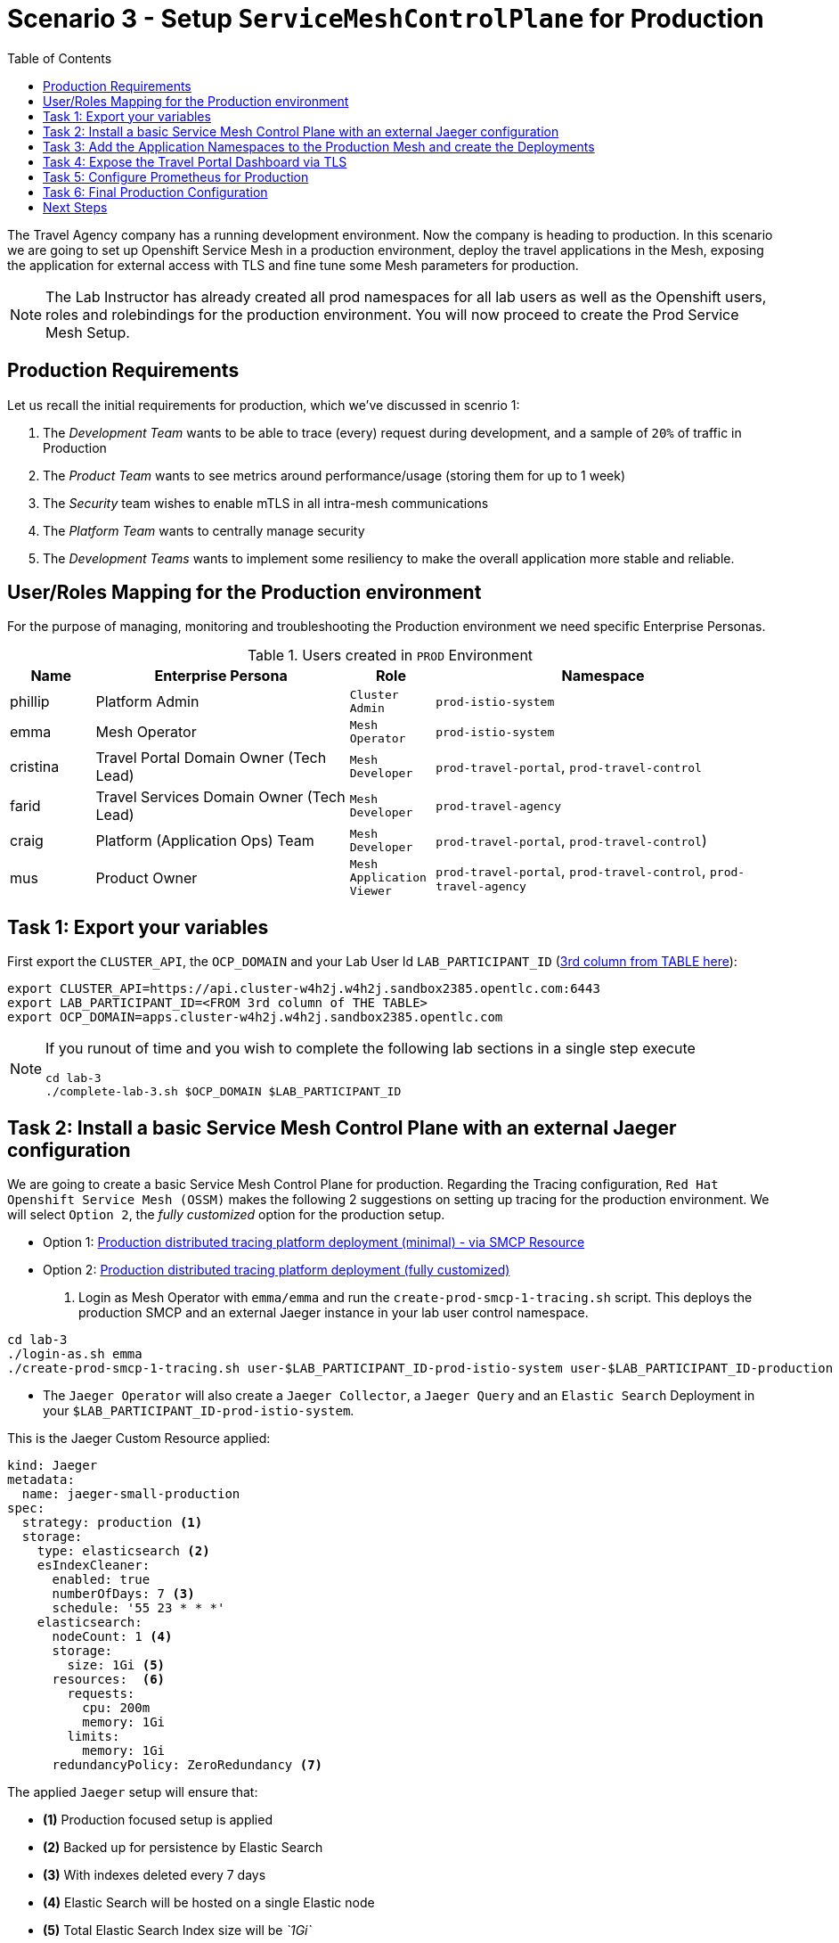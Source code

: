 = Scenario 3 - Setup `ServiceMeshControlPlane` for Production
:toc:

The Travel Agency company has a running development environment. Now the company is heading to production. In this scenario we are going to set up Openshift Service Mesh in a production environment, deploy the travel applications in the Mesh, exposing the application for external access with TLS and fine tune some Mesh parameters for production.

[NOTE]
====
The Lab Instructor has already created all prod namespaces for all lab users as well as the Openshift users, roles and rolebindings for the production environment. You will now proceed to create the Prod Service Mesh Setup.
====

== Production Requirements

Let us recall the initial requirements for production, which we've discussed in scenrio 1:

1. The _Development Team_ wants to be able to trace (every) request during development, and a sample of `20%` of traffic in Production
2. The _Product Team_ wants to see metrics around performance/usage (storing them for up to 1 week)
3. The _Security_ team wishes to enable mTLS in all intra-mesh communications
4. The _Platform Team_ wants to centrally manage security
5. The _Development Teams_ wants to implement some resiliency to make the overall application more stable and reliable.

== User/Roles Mapping for the Production environment

For the purpose of managing, monitoring and troubleshooting the Production environment we need specific Enterprise Personas.

[cols="1,3,1,4"]
.Users created in `PROD` Environment
|===
| Name | Enterprise Persona | Role | Namespace

| phillip | Platform Admin | `Cluster Admin` | `prod-istio-system`

| emma | Mesh Operator | `Mesh Operator` | `prod-istio-system`

| cristina | Travel Portal Domain Owner (Tech Lead)  | `Mesh Developer`  | `prod-travel-portal`, `prod-travel-control`

| farid | Travel Services Domain Owner (Tech Lead)  | `Mesh Developer` | `prod-travel-agency`

| craig | Platform (Application Ops) Team  | `Mesh Developer` | `prod-travel-portal`, `prod-travel-control`)

| mus | Product Owner | `Mesh Application Viewer` | `prod-travel-portal`, `prod-travel-control`, `prod-travel-agency`

|===

== Task 1: Export your variables

First export the `CLUSTER_API`, the `OCP_DOMAIN` and your Lab User Id `LAB_PARTICIPANT_ID` (link:../README.adoc[3rd column from TABLE here]):

[source,shell]
----
export CLUSTER_API=https://api.cluster-w4h2j.w4h2j.sandbox2385.opentlc.com:6443
export LAB_PARTICIPANT_ID=<FROM 3rd column of THE TABLE>
export OCP_DOMAIN=apps.cluster-w4h2j.w4h2j.sandbox2385.opentlc.com
----

[NOTE]
====
If you runout of time and you wish to complete the following lab sections in a single step execute
----
cd lab-3
./complete-lab-3.sh $OCP_DOMAIN $LAB_PARTICIPANT_ID
----
====

== Task 2: Install a basic Service Mesh Control Plane with an external Jaeger configuration

We are going to create a basic Service Mesh Control Plane for production. Regarding the Tracing configuration, `Red Hat Openshift Service Mesh (OSSM)` makes the following 2 suggestions on setting up tracing for the production environment. We will select `Option 2`, the _fully customized_ option for the production setup.

* Option 1: link:https://docs.openshift.com/container-platform/4.11/service_mesh/v2x/ossm-deploy-production.html#ossm-smcp-prod_ossm-architecture[Production distributed tracing platform deployment (minimal) -  via SMCP Resource]
* Option 2: link:https://docs.openshift.com/container-platform/4.11/service_mesh/v2x/ossm-reference-jaeger.html#ossm-deploying-jaeger-production_jaeger-config-reference[Production distributed tracing platform deployment (fully customized)]

1. Login as Mesh Operator with `emma/emma` and run the `create-prod-smcp-1-tracing.sh` script. This deploys the production SMCP and an external Jaeger instance in your lab user control namespace.

[source,shell]
----
cd lab-3
./login-as.sh emma 
./create-prod-smcp-1-tracing.sh user-$LAB_PARTICIPANT_ID-prod-istio-system user-$LAB_PARTICIPANT_ID-production
----

* The `Jaeger Operator` will also create a `Jaeger Collector`, a `Jaeger Query` and an `Elastic Search` Deployment in your `$LAB_PARTICIPANT_ID-prod-istio-system`.

This is the Jaeger Custom Resource applied:

----
kind: Jaeger
metadata:
  name: jaeger-small-production
spec:
  strategy: production <1>
  storage:
    type: elasticsearch <2>
    esIndexCleaner:
      enabled: true
      numberOfDays: 7 <3>
      schedule: '55 23 * * *'
    elasticsearch:
      nodeCount: 1 <4>
      storage:
        size: 1Gi <5>
      resources:  <6>
        requests:
          cpu: 200m
          memory: 1Gi
        limits:
          memory: 1Gi
      redundancyPolicy: ZeroRedundancy <7>
----

The applied `Jaeger` setup will ensure that:

* *(1)* Production focused setup is applied
* *(2)* Backed up for persistence by Elastic Search
* *(3)* With indexes deleted every 7 days
* *(4)* Elastic Search will be hosted on a single Elastic node
* *(5)* Total Elastic Search Index size will be _`1Gi`_
* *(6)* Resource for the node will be both requested and limited
* *(7)* Since a single node is setup redundancy of the indeces will be set to `ZeroRedundancy`

This is the SMCP Resource that is configured to use the external Jaeger instance:

----
apiVersion: maistra.io/v2
kind: ServiceMeshControlPlane
metadata:
  name: production
spec:
  security:
    dataPlane:
      automtls: true
      mtls: true
  tracing:
    sampling: 2000 <1>
    type: Jaeger
  general:
    logging:
      logAsJSON: true
  profiles:
    - default
  proxy:
    accessLogging:
      file:
        name: /dev/stdout
    networking:
      trafficControl:
        inbound: {}
        outbound:
          policy: REGISTRY_ONLY <2>
  policy:
    type: Istiod
  addons:
    grafana:
      enabled: true
    jaeger:  <3>
      install:
        ingress:
          enabled: true
        storage:
          type: Elasticsearch <4>
      name: jaeger-small-production <5>
    kiali:
      enabled: true
    prometheus:
      enabled: true
  version: v2.2
  telemetry:
    type: Istiod"
----

The applied `ServiceMeshControlPlane` Resource ensures that:

* *(1)* 20% of all traces (as requested by the developers) will be collected,
* *(2)* No external outgoing communications to a host not registered in the mesh will be allowed,
* *(3)* `Jaeger` resource will be available in the `Service Mesh` for traces storage,
* *(4)* It will utilize Elastic Search for persistence of traces (unlike  in the `dev-istio-system` namespace where `memory` is utilized)
* *(5)* The `jaeger-small-production` external `Jaeger` Resource is integrated by and utilized in the `Service Mesh`.

You can also login to the Openshift console with `emma/emma` and navigate to your `user-$LAB_PARTICIPANT_ID-prod-istio-system` namespace and verify all deployments and pods are running.

NOTE: The configs came from link:../lab-3/create-prod-smcp-1-tracing.sh[create-prod-smcp-1-tracing.sh] script which you can inspect for details.

== Task 3: Add the Application Namespaces to the Production Mesh and create the Deployments

In this task we add the application namespaces to our newly created Service Mesh by specifying ServiceMeshMember resources and deploy the corresponding applications for production. We also configure the applications for the usage within the Service Mesh by specifying two `sidecar` containers:

1. `istio-proxy` sidecar container: used to proxy all communications in/out of the main application container and apply `Service Mesh` configurations
2. `jaeger-agent` sidecar container: The `Service Mesh` documentation link:https://docs.openshift.com/container-platform/4.11/service_mesh/v2x/ossm-reference-jaeger.html#distr-tracing-deployment-best-practices_jaeger-config-reference[Jaeger Agent Deployment Best Practices] mentions the options of deploying `jaeger-agent` as sidecar or as `DaemonSet`. We have selected the former in order to allow `multi-tenancy` in the Openshift cluster.

All application `Deployment`(s) will be patched as follows to include the sidecars (*Warning:* Don't apply as the script `deploy-travel-services-domain.sh` further down will do so):
----
oc patch deployment/voyages -p '{"metadata":{"annotations":{"sidecar.jaegertracing.io/inject": "jaeger-small-production"}}}' -n $ENV-travel-portal
oc patch deployment/voyages -p '{"spec":{"template":{"metadata":{"annotations":{"sidecar.istio.io/inject": "true"}}}}}' -n $ENV-travel-portal
----

Now let's get started.

* First we login as Mesh Developer with `farid/farid` who is responsible for the Travel Agency services and we check the Labels for the `user-$LAB_PARTICIPANT_ID-prod-travel-agency` appliction namespace
+
[source,shell]
----
./login-as.sh farid 
./check-project-labels.sh user-$LAB_PARTICIPANT_ID-prod-travel-agency
----
+
The result of this command should look similar to this:
+
[source,shell]
----
{
  "kubernetes.io/metadata.name": "user-5-prod-travel-agency"
}
----

* Next we add the application namespaces to our Production Service Mesh Tenant and check the Labels again
+
[source,shell]
----
./create-membership.sh user-$LAB_PARTICIPANT_ID-prod-istio-system user-$LAB_PARTICIPANT_ID-production user-$LAB_PARTICIPANT_ID-prod-travel-agency

./check-project-labels.sh user-$LAB_PARTICIPANT_ID-prod-travel-agency
----
+
The result of this command should look similar to this (may need to retry a few times until all labels are applied):
+
[source,shell]
----
{
  "kiali.io/member-of": "user-5-prod-istio-system",
  "kubernetes.io/metadata.name": "user-5-prod-travel-agency",
  "maistra.io/member-of": "user-5-prod-istio-system"
}
----

* Now we deploy the Travel Agency Services applications and inject the sidecar containers.
+
[source,shell]
----
./deploy-travel-services-domain.sh prod prod-istio-system $LAB_PARTICIPANT_ID
----
+
You can also login with `farid/farid` in the Openshift Console and verify the applications created in your `user-$LAB_PARTICIPANT_ID-prod-travel-agency` namespace. It should look like:
+
image::assets/03-travel-agency-expected-3-container-pods.png[500,10000]


* In the next step we install the second part of our applications, the Travel Control and Travel Portal apps, with the responsible user `cristina/cristina`
+
[source,shell]
----
./login-as.sh cristina 
./check-project-labels.sh user-$LAB_PARTICIPANT_ID-prod-travel-control 
./check-project-labels.sh user-$LAB_PARTICIPANT_ID-prod-travel-portal
----

* Now we add the `user-$LAB_PARTICIPANT_ID-prod-travel-control` application namespace to the Mesh
+
[source,shell]
----
./create-membership.sh user-$LAB_PARTICIPANT_ID-prod-istio-system user-$LAB_PARTICIPANT_ID-production user-$LAB_PARTICIPANT_ID-prod-travel-control 

./check-project-labels.sh user-$LAB_PARTICIPANT_ID-prod-travel-control 
----

* Now we add the `user-$LAB_PARTICIPANT_ID-prod-travel-portal` application namespace to the Mesh
+
[source,shell]
----
./create-membership.sh user-$LAB_PARTICIPANT_ID-prod-istio-system user-$LAB_PARTICIPANT_ID-production user-$LAB_PARTICIPANT_ID-prod-travel-portal 

./check-project-labels.sh user-$LAB_PARTICIPANT_ID-prod-travel-portal
----

* In the next step we are deploying the Travel Portal and Travel Control applications and injecting the sidecars.
+
[source,shell]
----
./deploy-travel-portal-domain.sh prod prod-istio-system $OCP_DOMAIN $LAB_PARTICIPANT_ID 
----

* We can login with `cristina/cristina` in the Openshift Console and verify that the applications have been created and are running in the two namespaces:
** `user-$LAB_PARTICIPANT_ID-prod-travel-control`
+
image::assets/03-travel-control-expected-3-container-pods.png[300,700]

** `user-$LAB_PARTICIPANT_ID-prod-travel-portal`
+
image::assets/03-travel-portal-expected-3-container-pods.png[300,700]

== Task 4: Expose the Travel Portal Dashboard via TLS

Now after the deployment of the applications, we want to make them accessible outside of the cluster for the Travel Agency customers.
We also want to expose the services with a custom TLS cert.
In order to achieve that, 

* we are going to create a TLS certificate 
* store it in a secret in our SMCP namespace
* create on Openshift passthrough route forwarding traffic to the Istio ingress Gateway
* create an Istio Gateway Resource configured with our TLS certificate
* Right now if you login to the Kiali Dashboard with the user `emma/emma`, there is an issue in the `VirtualService` control and link:./assets/03-no-gw-for-travel-control-ui-vs.png[an error on Kiali] as no `Gateway` exists yet.

Now let's login as Mesh Operator with `emma/emma` and execute the described steps.

[source,shell]
----
./login-as.sh emma
./create-https-ingress-gateway.sh prod-istio-system $OCP_DOMAIN $LAB_PARTICIPANT_ID
----

NOTE: The configs come from link:../lab-3/create-https-ingress-gateway.sh[create-https-ingress-gateway.sh] script which you can inspect for details.

After finishing, the script above, you'll get the exposed URL Route and the `Travel Control Dashboard` should be accessible (look at the end of the script log for the URL) eg.:
https://travel-user-x.apps.cluster-vjzhs.vjzhs.sandbox1672.opentlc.com and the `Kiali` error on the link:./assets/03-corrected-gw-for-travel-control-ui-vs.png[`VirtualService` should also show as resolved].

image::assets/03-Travel-Control-Dashboard-https.png[Travel Control Dashboard]

== Task 5: Configure Prometheus for Production

In order to configure Prometheus for production, we have several options:

Option 1: Create a `PersistenceVolume` for the `SMCP` created `Prometheus` resource::
With this option the `mesh operator` will enhance the `SMCP` managed `Prometheus Deployment` resource in order to
* extend metric retention to 7 days (`7d`) and
* enable long-term persistence of the metrics by adding a persistent volume to the deployment.
Option 2: External `Prometheus` Setup via `prometheus-operator`:: 
With this option the `cluster admin` user will perform the following actions:
a. Deploy an additional `Prometheus Operator` in `prod-istio-system`
b. Deploy a `StatefulSet` based `Prometheus` resource with 2 replicas
c. Configure the prometheus replicas to monitor the components in `prod-istio-system` and all dataplane namespaces.
Option 3: Integrate with Openshift `Monitoring` Stack::
With this option only the `dataplane` metrics (`istio-proxy` and business container) are collected. These will be scraped by the Openshift Monitoring Stack's Prometheus and the changes required on the service mesh are described in link:https://access.redhat.com/solutions/6958679[How to configure user-workload to monitor ServiceMesh application in Openshift 4].
Option 4: Integrate with an external `Monitoring` Tool::
This option assumes that another tool like Datadog is used by the Operations team to collect metrics. In order to achieve this:

a. For `controlplane` components metrics collection, the tool needs to be part of the control plane namespace or a `NetworkPolicy` to allow it visibility to those components is required.
b. For `dataplane` metrics the same approach described, previously, in _Option 3_ is to be followed.


Now login as Mesh operator with `emma/emma`, create a PVC for Prometheus and update the Prometheus configuration.

[source,shell]
----
./login-as.sh emma 
./update-prod-smcp-2-prometheus.sh user-$LAB_PARTICIPANT_ID-prod-istio-system
----

NOTE: The configs come from link:../lab-3/update-prod-smcp-2-prometheus.sh[update-prod-smcp-2-prometheus.sh] script which you can inspect for details.


== Task 6: Final Production Configuration

The following *Purpose* and *Principals* have been finalized with the `Travel Agency` architects and proposed `Service Mesh` configurations have been accepted based on these:

* *Purpose:*
** Secure service-to-service communications.
** Monitor usage and health of the inter-service communications.
** Allow separate teams to work in isolation whilst delivering parts of a solution.
* *Principals:*
** An external mechanism of configuration of traffic encryption, authentication and authorization.
** Transparent integration of additional services of expanding functionality.
** An external traffic management and orchestration mechanism.
** All components will be configured with High Availability in mind.
** Observability is to be used for verification of system "sound operation", not auditing.

Therefore, based on these rules and guidelines we will apply to the final `PROD` setup the following:

* _Tracing:_ used only for debug purposes (rather than as sensitive -auditing- information), so we choose to sample *5%* of all traces, whilst these are going to be stored for *7 Days*. Elastic Search cluster will be used for this long-term storage.
* _Metrics:_ will have long-term storage (**7 Days**) with further archiving of the metrics beyond this period in order to assist historical comparisons
* _Grafana:_ will have persistance storage
* _Istio Ingress/Egress Gateways:_  (scale up to 2 instances)
* _Istiod Controlplane_ (scale up to 2 instances)

We login as Mesh operator with 'emma/emma' and execute the final update script (on a separate command prompt execute `oc get pods -w -n user-$LAB_PARTICIPANT_ID-prod-istio-system` to follow the POD scalings).

[source,shell]
----
./login-as.sh emma 
./update-prod-smcp-3-final.sh user-$LAB_PARTICIPANT_ID-prod-istio-system user-$LAB_PARTICIPANT_ID-production
----

NOTE: The configs come from link:../lab-3/update-prod-smcp-3-final.sh[update-prod-smcp-3-final.sh] script which you can inspect for details.

== Next Steps

IMPORTANT: *Before you move to Lab Scenario-4* inform the instructors you have completed this lab scenario as they will need to prepare the environment for the next lab.

Contratulations! You have helped the Travel Agency setup a production environment. You deserve a *5 minute break*! before moving to the next scenario.

link:scenario-4.adoc[Getting started with Scenario 4]